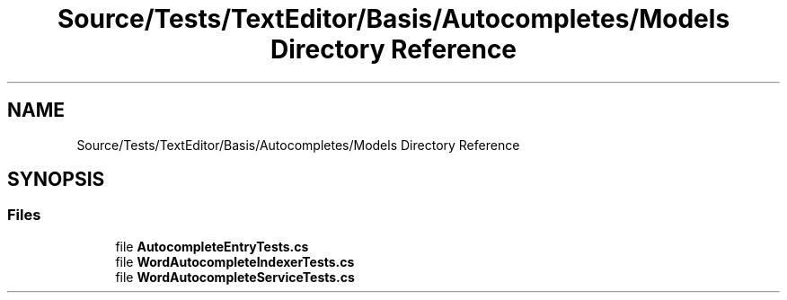 .TH "Source/Tests/TextEditor/Basis/Autocompletes/Models Directory Reference" 3 "Version 1.0.0" "Luthetus.Ide" \" -*- nroff -*-
.ad l
.nh
.SH NAME
Source/Tests/TextEditor/Basis/Autocompletes/Models Directory Reference
.SH SYNOPSIS
.br
.PP
.SS "Files"

.in +1c
.ti -1c
.RI "file \fBAutocompleteEntryTests\&.cs\fP"
.br
.ti -1c
.RI "file \fBWordAutocompleteIndexerTests\&.cs\fP"
.br
.ti -1c
.RI "file \fBWordAutocompleteServiceTests\&.cs\fP"
.br
.in -1c
